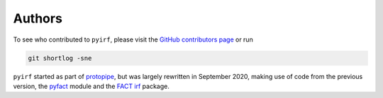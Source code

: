 .. _authors:

Authors
=======

To see who contributed to ``pyirf``, please visit the
`GitHub contributors page <https://github.com/cta-observatory/pyirf/graphs/contributors>`__
or run

.. code-block:: bash

    git shortlog -sne


``pyirf`` started as part of `protopipe <https://github.com/cta-observatory/protopipe/>`__,
but was largely rewritten in September 2020, making use of code from the
previous version, the `pyfact <http://github.com/fact-project/pyfact>`__ module and the
`FACT irf <http://github.com/fact-project/irf>`__ package.
